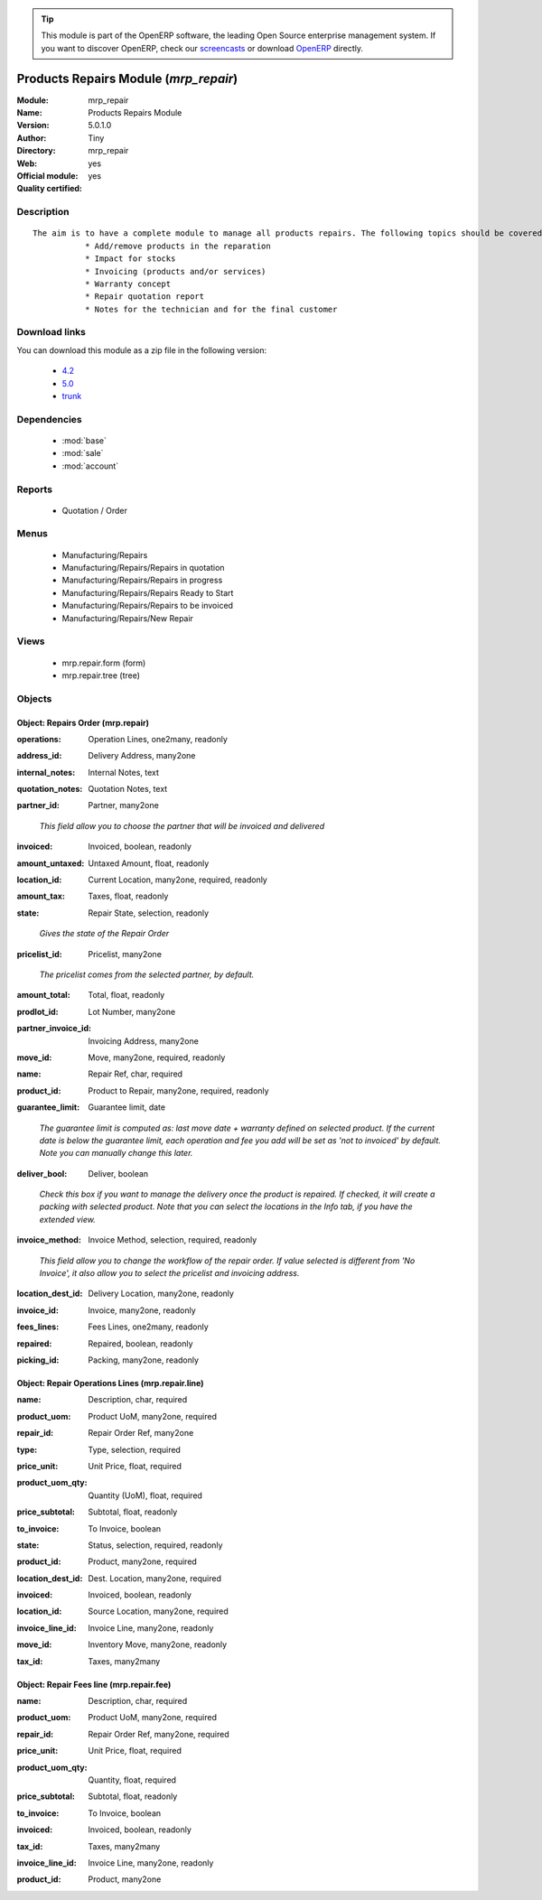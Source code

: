 
.. i18n: .. module:: mrp_repair
.. i18n:     :synopsis: Products Repairs Module (Official, Quality Certified)
.. i18n:     :noindex:
.. i18n: .. 
..

.. module:: mrp_repair
    :synopsis: Products Repairs Module (Official, Quality Certified)
    :noindex:
.. 

.. i18n: .. raw:: html
.. i18n: 
.. i18n:       <br />
.. i18n:     <link rel="stylesheet" href="../_static/hide_objects_in_sidebar.css" type="text/css" />
..

.. raw:: html

      <br />
    <link rel="stylesheet" href="../_static/hide_objects_in_sidebar.css" type="text/css" />

.. i18n: .. tip:: This module is part of the OpenERP software, the leading Open Source 
.. i18n:   enterprise management system. If you want to discover OpenERP, check our 
.. i18n:   `screencasts <http://openerp.tv>`_ or download 
.. i18n:   `OpenERP <http://openerp.com>`_ directly.
..

.. tip:: This module is part of the OpenERP software, the leading Open Source 
  enterprise management system. If you want to discover OpenERP, check our 
  `screencasts <http://openerp.tv>`_ or download 
  `OpenERP <http://openerp.com>`_ directly.

.. i18n: .. raw:: html
.. i18n: 
.. i18n:     <div class="js-kit-rating" title="" permalink="" standalone="yes" path="/mrp_repair"></div>
.. i18n:     <script src="http://js-kit.com/ratings.js"></script>
..

.. raw:: html

    <div class="js-kit-rating" title="" permalink="" standalone="yes" path="/mrp_repair"></div>
    <script src="http://js-kit.com/ratings.js"></script>

.. i18n: Products Repairs Module (*mrp_repair*)
.. i18n: ======================================
.. i18n: :Module: mrp_repair
.. i18n: :Name: Products Repairs Module
.. i18n: :Version: 5.0.1.0
.. i18n: :Author: Tiny
.. i18n: :Directory: mrp_repair
.. i18n: :Web: 
.. i18n: :Official module: yes
.. i18n: :Quality certified: yes
..

Products Repairs Module (*mrp_repair*)
======================================
:Module: mrp_repair
:Name: Products Repairs Module
:Version: 5.0.1.0
:Author: Tiny
:Directory: mrp_repair
:Web: 
:Official module: yes
:Quality certified: yes

.. i18n: Description
.. i18n: -----------
..

Description
-----------

.. i18n: ::
.. i18n: 
.. i18n:   The aim is to have a complete module to manage all products repairs. The following topics should be covered by this module:
.. i18n:              * Add/remove products in the reparation
.. i18n:              * Impact for stocks
.. i18n:              * Invoicing (products and/or services)
.. i18n:              * Warranty concept
.. i18n:              * Repair quotation report
.. i18n:              * Notes for the technician and for the final customer
..

::

  The aim is to have a complete module to manage all products repairs. The following topics should be covered by this module:
             * Add/remove products in the reparation
             * Impact for stocks
             * Invoicing (products and/or services)
             * Warranty concept
             * Repair quotation report
             * Notes for the technician and for the final customer

.. i18n: Download links
.. i18n: --------------
..

Download links
--------------

.. i18n: You can download this module as a zip file in the following version:
..

You can download this module as a zip file in the following version:

.. i18n:   * `4.2 <http://www.openerp.com/download/modules/4.2/mrp_repair.zip>`_
.. i18n:   * `5.0 <http://www.openerp.com/download/modules/5.0/mrp_repair.zip>`_
.. i18n:   * `trunk <http://www.openerp.com/download/modules/trunk/mrp_repair.zip>`_
..

  * `4.2 <http://www.openerp.com/download/modules/4.2/mrp_repair.zip>`_
  * `5.0 <http://www.openerp.com/download/modules/5.0/mrp_repair.zip>`_
  * `trunk <http://www.openerp.com/download/modules/trunk/mrp_repair.zip>`_

.. i18n: Dependencies
.. i18n: ------------
..

Dependencies
------------

.. i18n:  * :mod:`base`
.. i18n:  * :mod:`sale`
.. i18n:  * :mod:`account`
..

 * :mod:`base`
 * :mod:`sale`
 * :mod:`account`

.. i18n: Reports
.. i18n: -------
..

Reports
-------

.. i18n:  * Quotation / Order
..

 * Quotation / Order

.. i18n: Menus
.. i18n: -------
..

Menus
-------

.. i18n:  * Manufacturing/Repairs
.. i18n:  * Manufacturing/Repairs/Repairs in quotation
.. i18n:  * Manufacturing/Repairs/Repairs in progress
.. i18n:  * Manufacturing/Repairs/Repairs Ready to Start
.. i18n:  * Manufacturing/Repairs/Repairs to be invoiced
.. i18n:  * Manufacturing/Repairs/New Repair
..

 * Manufacturing/Repairs
 * Manufacturing/Repairs/Repairs in quotation
 * Manufacturing/Repairs/Repairs in progress
 * Manufacturing/Repairs/Repairs Ready to Start
 * Manufacturing/Repairs/Repairs to be invoiced
 * Manufacturing/Repairs/New Repair

.. i18n: Views
.. i18n: -----
..

Views
-----

.. i18n:  * mrp.repair.form (form)
.. i18n:  * mrp.repair.tree (tree)
..

 * mrp.repair.form (form)
 * mrp.repair.tree (tree)

.. i18n: Objects
.. i18n: -------
..

Objects
-------

.. i18n: Object: Repairs Order (mrp.repair)
.. i18n: ##################################
..

Object: Repairs Order (mrp.repair)
##################################

.. i18n: :operations: Operation Lines, one2many, readonly
..

:operations: Operation Lines, one2many, readonly

.. i18n: :address_id: Delivery Address, many2one
..

:address_id: Delivery Address, many2one

.. i18n: :internal_notes: Internal Notes, text
..

:internal_notes: Internal Notes, text

.. i18n: :quotation_notes: Quotation Notes, text
..

:quotation_notes: Quotation Notes, text

.. i18n: :partner_id: Partner, many2one
..

:partner_id: Partner, many2one

.. i18n:     *This field allow you to choose the partner that will be invoiced and delivered*
..

    *This field allow you to choose the partner that will be invoiced and delivered*

.. i18n: :invoiced: Invoiced, boolean, readonly
..

:invoiced: Invoiced, boolean, readonly

.. i18n: :amount_untaxed: Untaxed Amount, float, readonly
..

:amount_untaxed: Untaxed Amount, float, readonly

.. i18n: :location_id: Current Location, many2one, required, readonly
..

:location_id: Current Location, many2one, required, readonly

.. i18n: :amount_tax: Taxes, float, readonly
..

:amount_tax: Taxes, float, readonly

.. i18n: :state: Repair State, selection, readonly
..

:state: Repair State, selection, readonly

.. i18n:     *Gives the state of the Repair Order*
..

    *Gives the state of the Repair Order*

.. i18n: :pricelist_id: Pricelist, many2one
..

:pricelist_id: Pricelist, many2one

.. i18n:     *The pricelist comes from the selected partner, by default.*
..

    *The pricelist comes from the selected partner, by default.*

.. i18n: :amount_total: Total, float, readonly
..

:amount_total: Total, float, readonly

.. i18n: :prodlot_id: Lot Number, many2one
..

:prodlot_id: Lot Number, many2one

.. i18n: :partner_invoice_id: Invoicing Address, many2one
..

:partner_invoice_id: Invoicing Address, many2one

.. i18n: :move_id: Move, many2one, required, readonly
..

:move_id: Move, many2one, required, readonly

.. i18n: :name: Repair Ref, char, required
..

:name: Repair Ref, char, required

.. i18n: :product_id: Product to Repair, many2one, required, readonly
..

:product_id: Product to Repair, many2one, required, readonly

.. i18n: :guarantee_limit: Guarantee limit, date
..

:guarantee_limit: Guarantee limit, date

.. i18n:     *The guarantee limit is computed as: last move date + warranty defined on selected product. If the current date is below the guarantee limit, each operation and fee you add will be set as 'not to invoiced' by default. Note you can manually change this later.*
..

    *The guarantee limit is computed as: last move date + warranty defined on selected product. If the current date is below the guarantee limit, each operation and fee you add will be set as 'not to invoiced' by default. Note you can manually change this later.*

.. i18n: :deliver_bool: Deliver, boolean
..

:deliver_bool: Deliver, boolean

.. i18n:     *Check this box if you want to manage the delivery once the product is repaired. If checked, it will create a packing with selected product. Note that you can select the locations in the Info tab, if you have the extended view.*
..

    *Check this box if you want to manage the delivery once the product is repaired. If checked, it will create a packing with selected product. Note that you can select the locations in the Info tab, if you have the extended view.*

.. i18n: :invoice_method: Invoice Method, selection, required, readonly
..

:invoice_method: Invoice Method, selection, required, readonly

.. i18n:     *This field allow you to change the workflow of the repair order. If value selected is different from 'No Invoice', it also allow you to select the pricelist and invoicing address.*
..

    *This field allow you to change the workflow of the repair order. If value selected is different from 'No Invoice', it also allow you to select the pricelist and invoicing address.*

.. i18n: :location_dest_id: Delivery Location, many2one, readonly
..

:location_dest_id: Delivery Location, many2one, readonly

.. i18n: :invoice_id: Invoice, many2one, readonly
..

:invoice_id: Invoice, many2one, readonly

.. i18n: :fees_lines: Fees Lines, one2many, readonly
..

:fees_lines: Fees Lines, one2many, readonly

.. i18n: :repaired: Repaired, boolean, readonly
..

:repaired: Repaired, boolean, readonly

.. i18n: :picking_id: Packing, many2one, readonly
..

:picking_id: Packing, many2one, readonly

.. i18n: Object: Repair Operations Lines (mrp.repair.line)
.. i18n: #################################################
..

Object: Repair Operations Lines (mrp.repair.line)
#################################################

.. i18n: :name: Description, char, required
..

:name: Description, char, required

.. i18n: :product_uom: Product UoM, many2one, required
..

:product_uom: Product UoM, many2one, required

.. i18n: :repair_id: Repair Order Ref, many2one
..

:repair_id: Repair Order Ref, many2one

.. i18n: :type: Type, selection, required
..

:type: Type, selection, required

.. i18n: :price_unit: Unit Price, float, required
..

:price_unit: Unit Price, float, required

.. i18n: :product_uom_qty: Quantity (UoM), float, required
..

:product_uom_qty: Quantity (UoM), float, required

.. i18n: :price_subtotal: Subtotal, float, readonly
..

:price_subtotal: Subtotal, float, readonly

.. i18n: :to_invoice: To Invoice, boolean
..

:to_invoice: To Invoice, boolean

.. i18n: :state: Status, selection, required, readonly
..

:state: Status, selection, required, readonly

.. i18n: :product_id: Product, many2one, required
..

:product_id: Product, many2one, required

.. i18n: :location_dest_id: Dest. Location, many2one, required
..

:location_dest_id: Dest. Location, many2one, required

.. i18n: :invoiced: Invoiced, boolean, readonly
..

:invoiced: Invoiced, boolean, readonly

.. i18n: :location_id: Source Location, many2one, required
..

:location_id: Source Location, many2one, required

.. i18n: :invoice_line_id: Invoice Line, many2one, readonly
..

:invoice_line_id: Invoice Line, many2one, readonly

.. i18n: :move_id: Inventory Move, many2one, readonly
..

:move_id: Inventory Move, many2one, readonly

.. i18n: :tax_id: Taxes, many2many
..

:tax_id: Taxes, many2many

.. i18n: Object: Repair Fees line (mrp.repair.fee)
.. i18n: #########################################
..

Object: Repair Fees line (mrp.repair.fee)
#########################################

.. i18n: :name: Description, char, required
..

:name: Description, char, required

.. i18n: :product_uom: Product UoM, many2one, required
..

:product_uom: Product UoM, many2one, required

.. i18n: :repair_id: Repair Order Ref, many2one, required
..

:repair_id: Repair Order Ref, many2one, required

.. i18n: :price_unit: Unit Price, float, required
..

:price_unit: Unit Price, float, required

.. i18n: :product_uom_qty: Quantity, float, required
..

:product_uom_qty: Quantity, float, required

.. i18n: :price_subtotal: Subtotal, float, readonly
..

:price_subtotal: Subtotal, float, readonly

.. i18n: :to_invoice: To Invoice, boolean
..

:to_invoice: To Invoice, boolean

.. i18n: :invoiced: Invoiced, boolean, readonly
..

:invoiced: Invoiced, boolean, readonly

.. i18n: :tax_id: Taxes, many2many
..

:tax_id: Taxes, many2many

.. i18n: :invoice_line_id: Invoice Line, many2one, readonly
..

:invoice_line_id: Invoice Line, many2one, readonly

.. i18n: :product_id: Product, many2one
..

:product_id: Product, many2one
